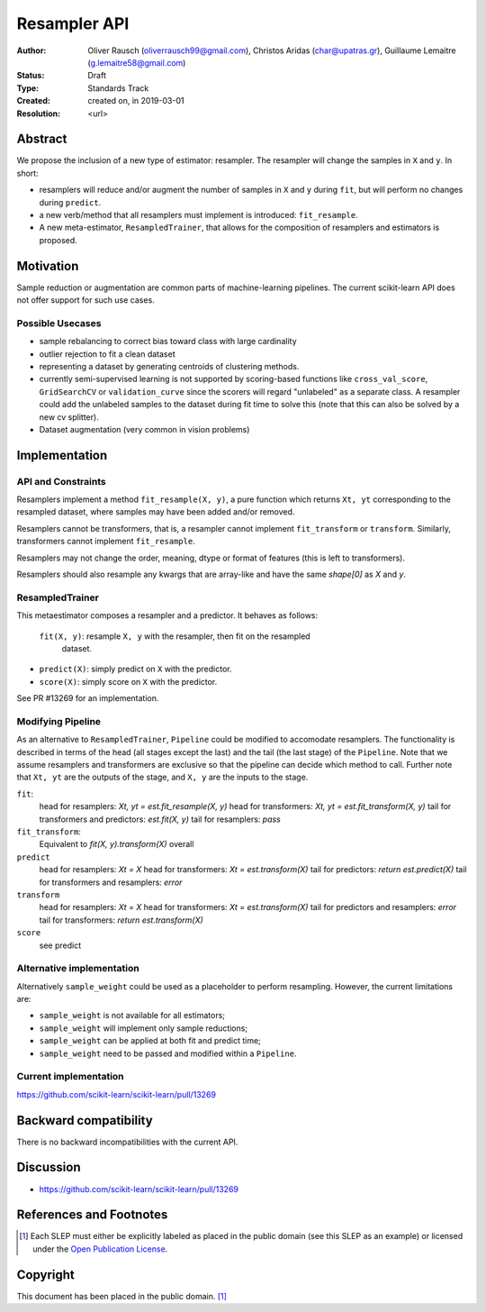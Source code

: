 .. _slep_005:

=============
Resampler API
=============

:Author: Oliver Rausch (oliverrausch99@gmail.com),
         Christos Aridas (char@upatras.gr),
         Guillaume Lemaitre (g.lemaitre58@gmail.com)
:Status: Draft
:Type: Standards Track
:Created: created on, in 2019-03-01
:Resolution: <url>

Abstract
--------

We propose the inclusion of a new type of estimator: resampler. The
resampler will change the samples in ``X`` and ``y``. In short:

* resamplers will reduce and/or augment the number of samples in ``X`` and
  ``y`` during ``fit``, but will perform no changes during ``predict``.
* a new verb/method that all resamplers must implement is introduced: ``fit_resample``.
* A new meta-estimator, ``ResampledTrainer``, that allows for the composition of
  resamplers and estimators is proposed.


Motivation
----------

Sample reduction or augmentation are common parts of machine-learning
pipelines. The current scikit-learn API does not offer support for such
use cases.

Possible Usecases
.................

* sample rebalancing to correct bias toward class with large cardinality
* outlier rejection to fit a clean dataset
* representing a dataset by generating centroids of clustering methods.
* currently semi-supervised learning is not supported by scoring-based
  functions like ``cross_val_score``, ``GridSearchCV`` or ``validation_curve``
  since the scorers will regard "unlabeled" as a separate class. A resampler
  could add the unlabeled samples to the dataset during fit time to solve this
  (note that this can also be solved by a new cv splitter).
* Dataset augmentation (very common in vision problems)

Implementation
--------------
API and Constraints
...................
Resamplers implement a method ``fit_resample(X, y)``, a pure function which
returns ``Xt, yt`` corresponding to the resampled dataset, where samples may
have been added and/or removed.

Resamplers cannot be transformers, that is, a resampler cannot implement
``fit_transform`` or ``transform``. Similarly, transformers cannot implement ``fit_resample``.

Resamplers may not change the order, meaning, dtype or format of features (this is left
to transformers).

Resamplers should also resample any kwargs that are array-like and have the same `shape[0]` as `X` and `y`.

ResampledTrainer
................
This metaestimator composes a resampler and a predictor. It
behaves as follows:

 ``fit(X, y)``: resample ``X, y`` with the resampler, then fit on the resampled
  dataset.
* ``predict(X)``: simply predict on ``X`` with the predictor.
* ``score(X)``: simply score on ``X`` with the predictor.

See PR #13269 for an implementation.

Modifying Pipeline
..................
As an alternative to ``ResampledTrainer``, ``Pipeline`` could be modified to
accomodate resamplers.
The functionality is described in terms of the head (all stages except the last)
and the tail (the last stage) of the ``Pipeline``. Note that we assume
resamplers and transformers are exclusive so that the pipeline can decide which
method to call. Further note that ``Xt, yt`` are the outputs of the stage, and
``X, y`` are the inputs to the stage.

``fit``:
  head for resamplers: `Xt, yt = est.fit_resample(X, y)`
  head for transformers: `Xt, yt = est.fit_transform(X, y)`
  tail for transformers and predictors: `est.fit(X, y)`
  tail for resamplers: `pass`

``fit_transform``:
  Equivalent to `fit(X, y).transform(X)` overall

``predict``
  head for resamplers: `Xt = X`
  head for transformers: `Xt = est.transform(X)`
  tail for predictors: `return est.predict(X)`
  tail for transformers and resamplers: `error`

``transform``
  head for resamplers: `Xt = X`
  head for transformers: `Xt = est.transform(X)`
  tail for predictors and resamplers: `error`
  tail for transformers: `return est.transform(X)`

``score``
  see predict


Alternative implementation
..........................

Alternatively ``sample_weight`` could be used as a placeholder to
perform resampling. However, the current limitations are:

* ``sample_weight`` is not available for all estimators;
* ``sample_weight`` will implement only sample reductions;
* ``sample_weight`` can be applied at both fit and predict time;
* ``sample_weight`` need to be passed and modified within a
  ``Pipeline``.

Current implementation
......................

https://github.com/scikit-learn/scikit-learn/pull/13269

Backward compatibility
----------------------

There is no backward incompatibilities with the current API.

Discussion
----------

* https://github.com/scikit-learn/scikit-learn/pull/13269

References and Footnotes
------------------------

.. [1] Each SLEP must either be explicitly labeled as placed in the public
   domain (see this SLEP as an example) or licensed under the `Open
   Publication License`_.

.. _Open Publication License: https://www.opencontent.org/openpub/


Copyright
---------

This document has been placed in the public domain. [1]_
